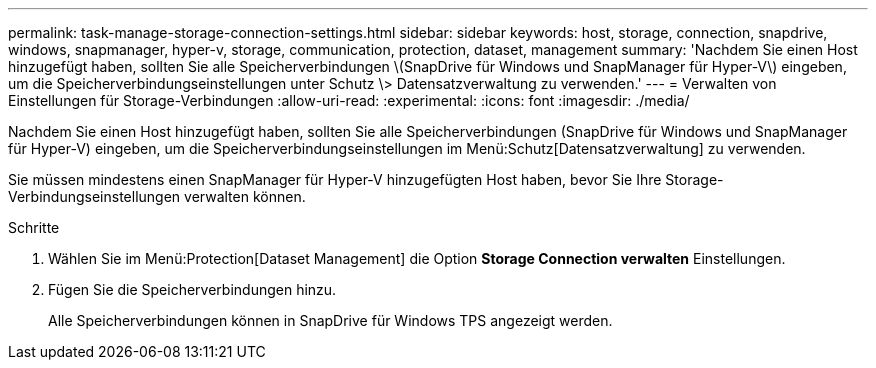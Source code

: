 ---
permalink: task-manage-storage-connection-settings.html 
sidebar: sidebar 
keywords: host, storage, connection, snapdrive, windows, snapmanager, hyper-v, storage, communication, protection, dataset, management 
summary: 'Nachdem Sie einen Host hinzugefügt haben, sollten Sie alle Speicherverbindungen \(SnapDrive für Windows und SnapManager für Hyper-V\) eingeben, um die Speicherverbindungseinstellungen unter Schutz \> Datensatzverwaltung zu verwenden.' 
---
= Verwalten von Einstellungen für Storage-Verbindungen
:allow-uri-read: 
:experimental: 
:icons: font
:imagesdir: ./media/


[role="lead"]
Nachdem Sie einen Host hinzugefügt haben, sollten Sie alle Speicherverbindungen (SnapDrive für Windows und SnapManager für Hyper-V) eingeben, um die Speicherverbindungseinstellungen im Menü:Schutz[Datensatzverwaltung] zu verwenden.

Sie müssen mindestens einen SnapManager für Hyper-V hinzugefügten Host haben, bevor Sie Ihre Storage-Verbindungseinstellungen verwalten können.

.Schritte
. Wählen Sie im Menü:Protection[Dataset Management] die Option *Storage Connection verwalten* Einstellungen.
. Fügen Sie die Speicherverbindungen hinzu.
+
Alle Speicherverbindungen können in SnapDrive für Windows TPS angezeigt werden.


